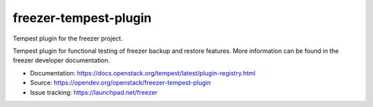 ======================
freezer-tempest-plugin
======================

Tempest plugin for the freezer project.

Tempest plugin for functional testing of freezer backup and restore features.
More information can be found in the freezer developer documentation.

* Documentation: https://docs.openstack.org/tempest/latest/plugin-registry.html
* Source: https://opendev.org/openstack/freezer-tempest-plugin
* Issue tracking: https://launchpad.net/freezer
